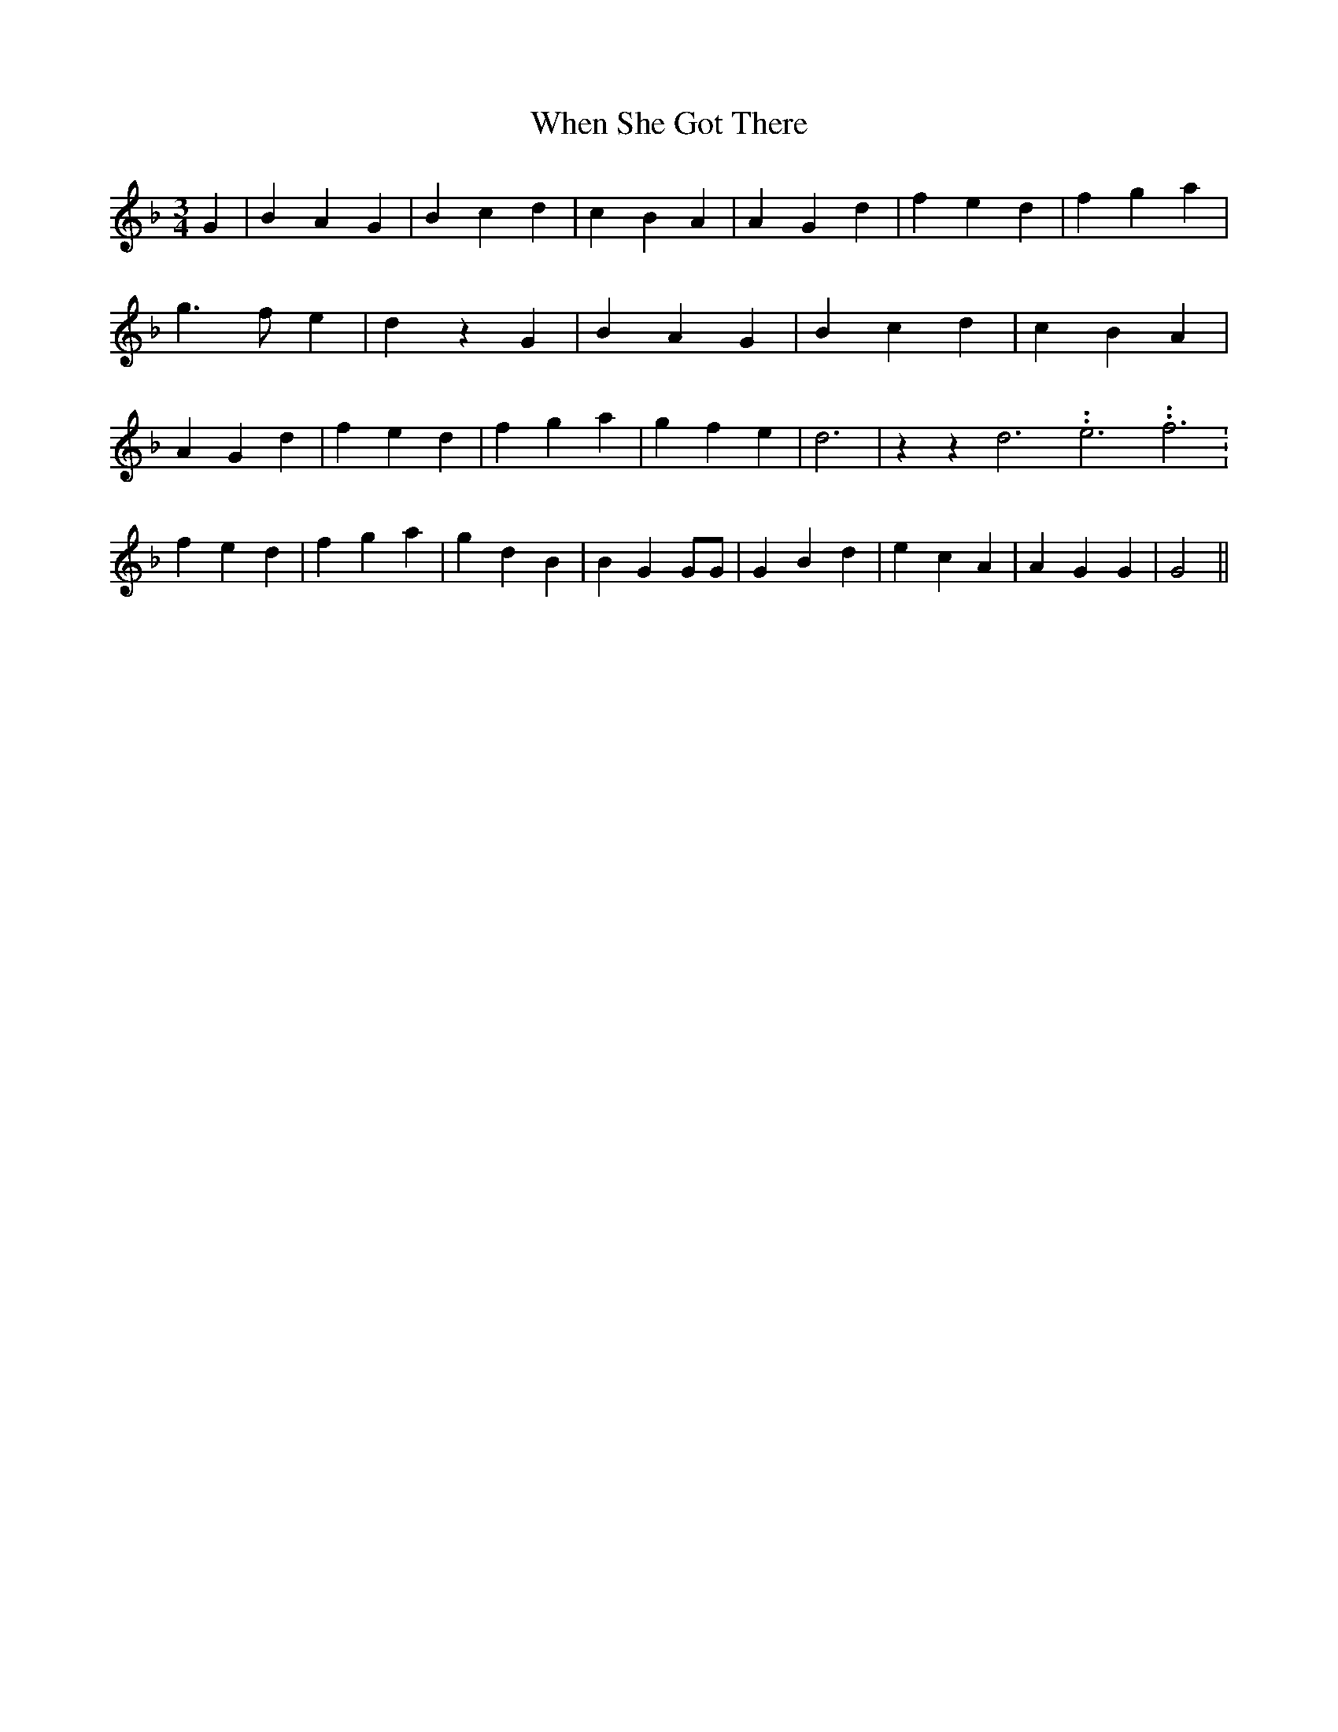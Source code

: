 % Generated more or less automatically by swtoabc by Erich Rickheit KSC
X:1
T:When She Got There
M:3/4
L:1/4
K:F
 G| B A G| B c d| c B A| A G d| f e d| f g a| g3/2 f/2 e| d z G| B A G|\
 B c d| c- B A| A G d| f e d| f g a| g f e| d3| z z d3.99999962500005/11.9999985000002 e3.99999962500005/11.9999985000002 f3.99999962500005/11.9999985000002|\
 f e d| f g a| g d B| B G G/2G/2| G B d| e c A| A G G| G2||

